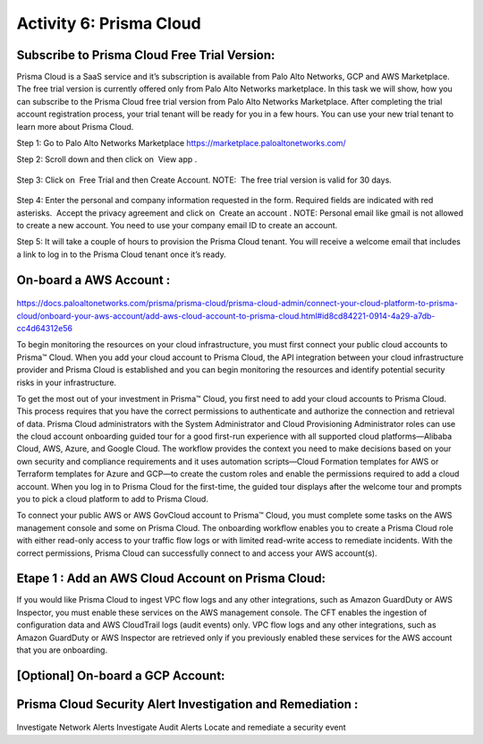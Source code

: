 ========================
Activity 6: Prisma Cloud
========================

.. figure:: img/work-in-progress.png


Subscribe to Prisma Cloud Free Trial Version:
---------------------------------------------

Prisma Cloud is a SaaS service and it’s subscription is available from Palo Alto
Networks, GCP and AWS Marketplace. The free trial version is currently offered only
from Palo Alto Networks marketplace. In this task we will show, how you can subscribe
to the Prisma Cloud free trial version from Palo Alto Networks Marketplace. After
completing the trial account registration process, your trial tenant will be ready for you in
a few hours. You can use your new trial tenant to learn more about Prisma Cloud.

Step 1: Go to Palo Alto Networks Marketplace
https://marketplace.paloaltonetworks.com/

Step 2: Scroll down and then click on ​ View app​ .

.. figure:: img/prisma-cloud-1.png

Step 3: Click on ​ Free Trial​ and then Create Account.
NOTE: ​ The free trial version is valid for 30 days.


.. figure:: img/prisma-cloud-2.png


Step 4: Enter the personal and company information requested in the form. 
Required fields are indicated with red asterisks.​ ​ Accept the privacy agreement and click
on ​ Create an account​ .
NOTE:​ Personal email like gmail is not allowed to create a new account. You
need to use your company email ID to create an account.


Step 5: It will take a couple of hours to provision the Prisma Cloud tenant. You will
receive a welcome email that includes a link to log in to the Prisma Cloud
tenant once it’s ready.


On-board a AWS Account :
------------------------

.. figure:: img/work-in-progress.png


https://docs.paloaltonetworks.com/prisma/prisma-cloud/prisma-cloud-admin/connect-your-cloud-platform-to-prisma-cloud/onboard-your-aws-account/add-aws-cloud-account-to-prisma-cloud.html#id8cd84221-0914-4a29-a7db-cc4d64312e56


To begin monitoring the resources on your cloud infrastructure, you must first connect your public cloud accounts to Prisma™ Cloud. When you add your cloud account to Prisma 
Cloud, the API integration between your cloud infrastructure provider and Prisma Cloud is established and you can begin monitoring the resources and identify potential security 
risks in your infrastructure.

To get the most out of your investment in Prisma™ Cloud, you first need to add your cloud accounts to Prisma Cloud. This process requires that you have the correct permissions 
to authenticate and authorize the connection and retrieval of data.
Prisma Cloud administrators with the System Administrator and Cloud Provisioning Administrator roles can use the cloud account onboarding guided tour for a good first-run experience 
with all supported cloud platforms—Alibaba Cloud, AWS, Azure, and Google Cloud. The workflow provides the context you need to make decisions based on your own security and compliance 
requirements and it uses automation scripts—Cloud Formation templates for AWS or Terraform templates for Azure and GCP—to create the custom roles and enable the permissions required 
to add a cloud account.
When you log in to Prisma Cloud for the first-time, the guided tour displays after the welcome tour and prompts you to pick a cloud platform to add to Prisma Cloud.


To connect your public AWS or AWS GovCloud account to Prisma™ Cloud, you must complete some tasks on the AWS management console and some on Prisma Cloud. The onboarding workflow 
enables you to create a Prisma Cloud role with either read-only access to your traffic flow logs or with limited read-write access to remediate incidents. With the correct 
permissions, Prisma Cloud can successfully connect to and access your AWS account(s).

Etape 1 : Add an AWS Cloud Account on Prisma Cloud:
---------------------------------------------------
If you would like Prisma Cloud to ingest VPC flow logs and any other integrations, such as Amazon GuardDuty or AWS Inspector, you must enable these services on the AWS management 
console. The CFT enables the ingestion of configuration data and AWS CloudTrail logs (audit events) only. VPC flow logs and any other integrations, such as Amazon GuardDuty or AWS 
Inspector are retrieved only if you previously enabled these services for the AWS account that you are onboarding.




[Optional] On-board a GCP Account:
----------------------------------

.. figure:: img/work-in-progress.png


Prisma Cloud Security Alert Investigation and Remediation :
-----------------------------------------------------------

.. figure:: img/work-in-progress.png

Investigate Network Alerts
Investigate Audit Alerts
Locate and remediate a security event

